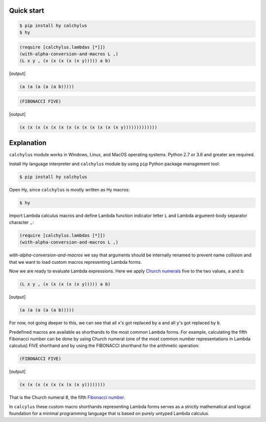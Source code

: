 
Quick start
-----------

.. code-block:: bash

	$ pip install hy calchylus
	$ hy

.. code-block:: hylang

	(require [calchylus.lambdas [*]])
	(with-alpha-conversion-and-macros L ,)
	(L x y , (x (x (x (x (x y))))) a b)

|Output:|

.. code-block:: lisp

	(a (a (a (a (a b)))))

.. code-block:: hylang

	(FIBONACCI FIVE)

|Output:|

.. code-block:: lisp

  (x (x (x (x (x (x (x (x (x (x (x (x (x y)))))))))))))


Explanation
-----------

``calchylus`` module works in Windows, Linux, and MacOS operating systems.
Python 2.7 or 3.6 and greater are required.

Install Hy language interpreter and ``calchylus`` module by using ``pip``
Python package management tool:

.. code-block:: bash

	$ pip install hy calchylus

Open Hy, since ``calchylus`` is mostly written as Hy macros:

.. code-block:: bash

	$ hy

Import Lambda calculus macros and define Lambda function indicator letter ``L``
and Lambda argument-body separator character ``,``:

.. code-block:: hylang

	(require [calchylus.lambdas [*]])
	(with-alpha-conversion-and-macros L ,)

`with-alpha-conversion-and-macros` we say that arguments should be internally
renamed to prevent name collision and that we want to load custom macros
representing Lambda forms.

Now we are ready to evaluate Lambda expressions. Here we apply
`Church numerals <https://en.wikipedia.org/wiki/Church_encoding>`__  five to
the two values, ``a`` and ``b``:

.. code-block:: hylang

	(L x y , (x (x (x (x (x y))))) a b)

|Output:|

.. code-block:: hylang

	(a (a (a (a (a b)))))

For now, not going deeper to this, we can see that all ``x``'s got replaced by
``a`` and all ``y``'s got replaced by ``b``.

Predefined macros are available as shorthands to the most common Lambda forms.
For example, calculating the fifth Fibonacci number can be done by using Church
numeral (one of the most common number representations in Lambda calculus) FIVE
shorthand and by using the FIBONACCI shorthand for the arithmetic operation:

.. code-block:: hylang

	(FIBONACCI FIVE)

|Output:|

.. code-block:: hylang

	(x (x (x (x (x (x (x (x y))))))))

That is the Church numeral 8, the fifth
`Fibonacci number <https://en.wikipedia.org/wiki/Fibonacci_number>`__.

In ``calcylus`` these custom macro shorthands representing Lambda forms serves
as a strictly mathematical and logical foundation for a minimal programming
language that is based on purely untyped Lambda calculus.


.. |Output:| replace:: [output]
